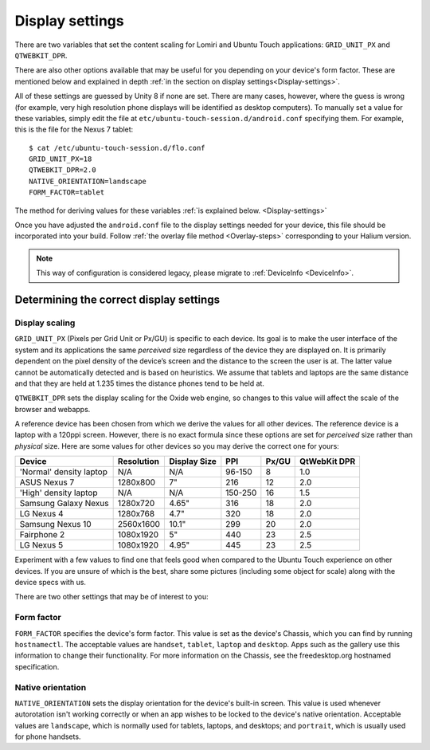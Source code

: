 .. _Display:

Display settings
================

There are two variables that set the content scaling for Lomiri and Ubuntu Touch applications: ``GRID_UNIT_PX`` and ``QTWEBKIT_DPR``.

There are also other options available that may be useful for you depending on your device's form factor. These are mentioned below and explained in depth :ref:`in the section on display settings<Display-settings>`.

All of these settings are guessed by Unity 8 if none are set. There are many cases, however, where the guess is wrong (for example, very high resolution phone displays will be identified as desktop computers). To manually set a value for these variables, simply edit the file at ``etc/ubuntu-touch-session.d/android.conf`` specifying them. For example, this is the file for the Nexus 7 tablet::

    $ cat /etc/ubuntu-touch-session.d/flo.conf
    GRID_UNIT_PX=18
    QTWEBKIT_DPR=2.0
    NATIVE_ORIENTATION=landscape
    FORM_FACTOR=tablet

The method for deriving values for these variables :ref:`is explained below. <Display-settings>` 

Once you have adjusted the ``android.conf`` file to the display settings needed for your device, this file should be incorporated into your build. Follow :ref:`the overlay file method <Overlay-steps>` corresponding to your Halium version. 

.. note::
    This way of configuration is considered legacy, please migrate to :ref:`DeviceInfo <DeviceInfo>`.

.. _Display-settings:

Determining the correct display settings
----------------------------------------

Display scaling
^^^^^^^^^^^^^^^

``GRID_UNIT_PX`` (Pixels per Grid Unit or Px/GU) is specific to each device. Its goal is to make the user interface of the system and its applications the same *perceived* size regardless of the device they are displayed on. It is primarily dependent on the pixel density of the device’s screen and the distance to the screen the user is at. The latter value cannot be automatically detected and is based on heuristics. We assume that tablets and laptops are the same distance and that they are held at 1.235 times the distance phones tend to be held at.

``QTWEBKIT_DPR`` sets the display scaling for the Oxide web engine, so changes to this value will affect the scale of the browser and webapps.

A reference device has been chosen from which we derive the values for all other devices. The reference device is a laptop with a 120ppi screen. However, there is no exact formula since these options are set for *perceived* size rather than *physical* size. Here are some values for other devices so you may derive the correct one for yours:

==============================  ==========  ============  =======  =====  ============
Device                          Resolution  Display Size  PPI      Px/GU  QtWebKit DPR
==============================  ==========  ============  =======  =====  ============
'Normal' density laptop         N/A         N/A           96-150   8      1.0
ASUS Nexus 7                    1280x800    7"            216      12     2.0
'High' density laptop           N/A         N/A           150-250  16     1.5
Samsung Galaxy Nexus            1280x720    4.65"         316      18     2.0
LG Nexus 4                      1280x768    4.7"          320      18     2.0
Samsung Nexus 10                2560x1600   10.1"         299      20     2.0
Fairphone 2                     1080x1920   5"            440      23     2.5
LG Nexus 5                      1080x1920   4.95"         445      23     2.5
==============================  ==========  ============  =======  =====  ============

Experiment with a few values to find one that feels good when compared to the Ubuntu Touch experience on other devices. If you are unsure of which is the best, share some pictures (including some object for scale) along with the device specs with us.

There are two other settings that may be of interest to you:

Form factor
^^^^^^^^^^^

``FORM_FACTOR`` specifies the device's form factor. This value is set as the device's Chassis, which you can find by running ``hostnamectl``. The acceptable values are ``handset``, ``tablet``, ``laptop`` and ``desktop``. Apps such as the gallery use this information to change their functionality. For more information on the Chassis, see the freedesktop.org hostnamed specification.

Native orientation
^^^^^^^^^^^^^^^^^^

``NATIVE_ORIENTATION`` sets the display orientation for the device's built-in screen. This value is used whenever autorotation isn't working correctly or when an app wishes to be locked to the device's native orientation. Acceptable values are ``landscape``, which is normally used for tablets, laptops, and desktops; and ``portrait``, which is usually used for phone handsets.